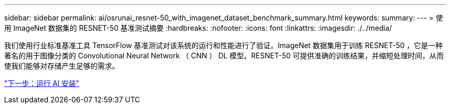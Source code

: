---
sidebar: sidebar 
permalink: ai/osrunai_resnet-50_with_imagenet_dataset_benchmark_summary.html 
keywords:  
summary:  
---
= 使用 ImageNet 数据集的 RESNET-50 基准测试摘要
:hardbreaks:
:nofooter: 
:icons: font
:linkattrs: 
:imagesdir: ./../media/


我们使用行业标准基准工具 TensorFlow 基准测试对该系统的运行和性能进行了验证。ImageNet 数据集用于训练 RESNET-50 ，它是一种著名的用于图像分类的 Convolutional Neural Network （ CNN ） DL 模型。RESNET-50 可提供准确的训练结果，并缩短处理时间，从而使我们能够对存储产生足够的需求。

link:osrunai_run_ai_installation.html["下一步：运行 AI 安装"]

